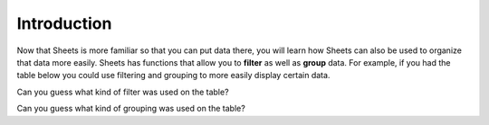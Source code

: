 .. Copyright (C)  Google, Runestone Interactive LLC
   This work is licensed under the Creative Commons Attribution-ShareAlike 4.0
   International License. To view a copy of this license, visit
   http://creativecommons.org/licenses/by-sa/4.0/.


Introduction
============

Now that Sheets is more familiar so that you can put data there, you will
learn how Sheets can also be used to organize that data more easily. 
Sheets has functions that allow you to **filter** as well as **group**
data. For example, if you had the table below you could use filtering and
grouping to more easily display certain data. 

.. image::
   :align: center
   :alt: Table of data.


.. image::
   :align: center
   :alt: The same table of data after applying a filter.

Can you guess what kind of filter was used on the table?


.. image::
   :align: center
   :alt: The same table after applying grouping. 

Can you guess what kind of grouping was used on the table? 